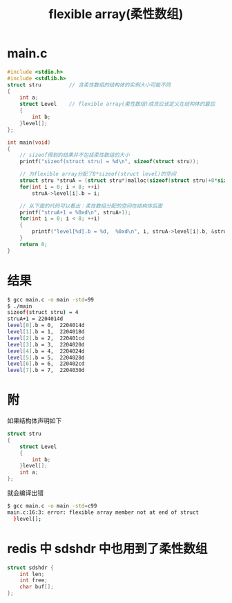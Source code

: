 #+TITLE: flexible array(柔性数组)

* main.c
#+BEGIN_SRC c
#include <stdio.h>
#include <stdlib.h>
struct stru         // 含柔性数组的结构体的实例大小可能不同
{
    int a;
    struct Level    // flexible array(柔性数组)成员应该定义在结构体的最后
    {
        int b;
    }level[];
};

int main(void)
{
    // sizeof得到的结果并不包括柔性数组的大小
    printf("sizeof(struct stru) = %d\n", sizeof(struct stru));

    // 为flexible array分配了8*sizeof(struct level)的空间
    struct stru *struA = (struct stru*)malloc(sizeof(struct stru)+8*sizeof(struct Level));
    for(int i = 0; i < 8; ++i)
        struA->level[i].b = i;

    // 从下面的代码可以看出：柔性数组分配的空间在结构体后面
    printf("struA+1 = %0xd\n", struA+1);
    for(int i = 0; i < 8; ++i)
    {
        printf("level[%d].b = %d,  %0xd\n", i, struA->level[i].b, &struA->level[i].b);
    }
    return 0;
}
#+END_SRC

* 结果
#+BEGIN_SRC bash
$ gcc main.c -o main -std=99
$ ./main
sizeof(struct stru) = 4
struA+1 = 2204014d
level[0].b = 0,  2204014d
level[1].b = 1,  2204018d
level[2].b = 2,  220401cd
level[3].b = 3,  2204020d
level[4].b = 4,  2204024d
level[5].b = 5,  2204028d
level[6].b = 6,  220402cd
level[7].b = 7,  2204030d
#+END_SRC

* 附

如果结构体声明如下
#+BEGIN_SRC c
struct stru
{
    struct Level
    {
        int b;
    }level[];
    int a;
};
#+END_SRC

就会编译出错
#+BEGIN_SRC bash
$ gcc main.c -o main -std=c99
main.c:16:3: error: flexible array member not at end of struct
  }level[];
#+END_SRC
* redis 中 sdshdr 中也用到了柔性数组

#+BEGIN_SRC c
  struct sdshdr {
      int len;
      int free;
      char buf[];
  };
#+END_SRC
